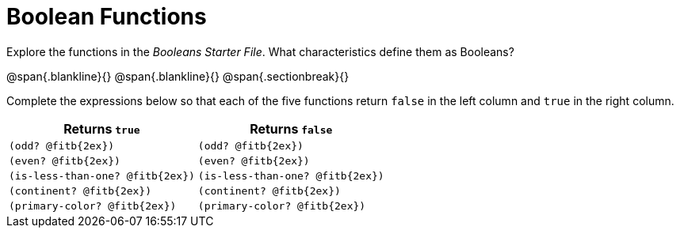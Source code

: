 = Boolean Functions

Explore the functions in the _Booleans Starter File_. What characteristics define them as Booleans?

@span{.blankline}{}
@span{.blankline}{}
@span{.sectionbreak}{}

Complete the expressions below so that each of the five functions return `false` in the left column and `true` in the right column.

[cols="2,2", options="header", frame="none", stripes="none"]
|===
|Returns `true`						|Returns `false`
|`(odd? @fitb{2ex})` 				|`(odd? @fitb{2ex})`
|`(even? @fitb{2ex})`				|`(even? @fitb{2ex})`
|`(is-less-than-one? @fitb{2ex})`	|`(is-less-than-one? @fitb{2ex})`
|`(continent? @fitb{2ex})`			|`(continent? @fitb{2ex})`
|`(primary-color? @fitb{2ex})`		|`(primary-color? @fitb{2ex})`
|===

